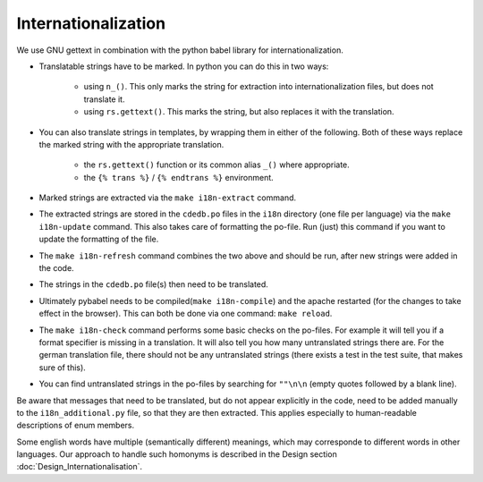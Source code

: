 Internationalization
====================

We use GNU gettext in combination with the python babel library for
internationalization.

* Translatable strings have to be marked. In python you can do this in two ways:

    * using ``n_()``. This only marks the string for extraction into
      internationalization files, but does not translate it.
    * using ``rs.gettext()``. This marks the string, but also replaces it with
      the translation.

* You can also translate strings in templates, by wrapping them in either of the following.
  Both of these ways replace the marked string with the appropriate translation.

    * the ``rs.gettext()`` function or its common alias ``_()`` where appropriate.
    * the ``{% trans %}`` / ``{% endtrans %}`` environment.

* Marked strings are extracted via the ``make i18n-extract`` command.
* The extracted strings are stored in the ``cdedb.po`` files in the ``i18n`` directory
  (one file per language) via the ``make i18n-update`` command.
  This also takes care of formatting the po-file. Run (just) this command if you want
  to update the formatting of the file.
* The ``make i18n-refresh`` command combines the two above and should be run, after new
  strings were added in the code.
* The strings in the ``cdedb.po`` file(s) then need to be translated.
* Ultimately pybabel needs to be compiled(``make i18n-compile``) and the apache
  restarted (for the changes to take effect in the browser).
  This can both be done via one command: ``make reload``.
* The ``make i18n-check`` command performs some basic checks on the po-files.
  For example it will tell you if a format specifier is missing in a translation.
  It will also tell you how many untranslated strings there are.
  For the german translation file, there should not be any untranslated strings
  (there exists a test in the test suite, that makes sure of this).
* You can find untranslated strings in the po-files by searching for ``""\n\n``
  (empty quotes followed by a blank line).

Be aware that messages that need to be translated, but do not appear explicitly
in the code, need to be added manually to the ``i18n_additional.py`` file, so that
they are then extracted. This applies especially to human-readable descriptions of
enum members.

Some english words have multiple (semantically different) meanings, which may
corresponde to different words in other languages. Our approach to handle such
homonyms is described in the Design section :doc:`Design_Internationalisation`.
